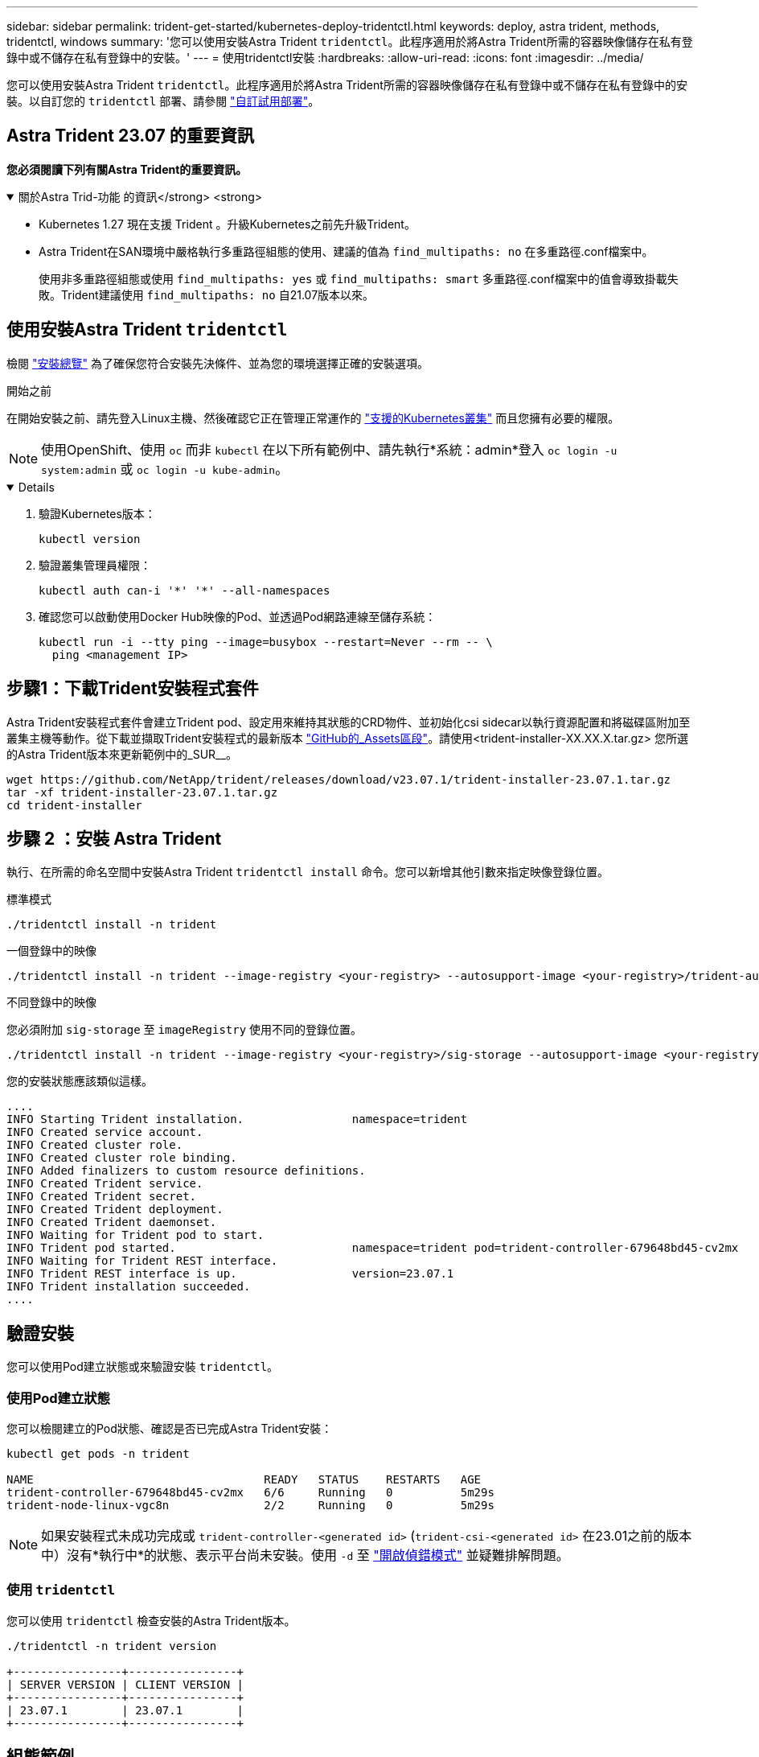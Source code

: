 ---
sidebar: sidebar 
permalink: trident-get-started/kubernetes-deploy-tridentctl.html 
keywords: deploy, astra trident, methods, tridentctl, windows 
summary: '您可以使用安裝Astra Trident `tridentctl`。此程序適用於將Astra Trident所需的容器映像儲存在私有登錄中或不儲存在私有登錄中的安裝。' 
---
= 使用tridentctl安裝
:hardbreaks:
:allow-uri-read: 
:icons: font
:imagesdir: ../media/


[role="lead"]
您可以使用安裝Astra Trident `tridentctl`。此程序適用於將Astra Trident所需的容器映像儲存在私有登錄中或不儲存在私有登錄中的安裝。以自訂您的 `tridentctl` 部署、請參閱  link:kubernetes-customize-deploy-tridentctl.html["自訂試用部署"]。



== Astra Trident 23.07 的重要資訊

*您必須閱讀下列有關Astra Trident的重要資訊。*

.關於Astra Trid-功能 的資訊</strong> <strong>
[%collapsible%open]
====
* Kubernetes 1.27 現在支援 Trident 。升級Kubernetes之前先升級Trident。
* Astra Trident在SAN環境中嚴格執行多重路徑組態的使用、建議的值為 `find_multipaths: no` 在多重路徑.conf檔案中。
+
使用非多重路徑組態或使用 `find_multipaths: yes` 或 `find_multipaths: smart` 多重路徑.conf檔案中的值會導致掛載失敗。Trident建議使用 `find_multipaths: no` 自21.07版本以來。



====


== 使用安裝Astra Trident `tridentctl`

檢閱 link:../trident-get-started/kubernetes-deploy.html["安裝總覽"] 為了確保您符合安裝先決條件、並為您的環境選擇正確的安裝選項。

.開始之前
在開始安裝之前、請先登入Linux主機、然後確認它正在管理正常運作的 link:requirements.html["支援的Kubernetes叢集"^] 而且您擁有必要的權限。


NOTE: 使用OpenShift、使用 `oc` 而非 `kubectl` 在以下所有範例中、請先執行*系統：admin*登入 `oc login -u system:admin` 或 `oc login -u kube-admin`。

[%collapsible%open]
====
. 驗證Kubernetes版本：
+
[listing]
----
kubectl version
----
. 驗證叢集管理員權限：
+
[listing]
----
kubectl auth can-i '*' '*' --all-namespaces
----
. 確認您可以啟動使用Docker Hub映像的Pod、並透過Pod網路連線至儲存系統：
+
[listing]
----
kubectl run -i --tty ping --image=busybox --restart=Never --rm -- \
  ping <management IP>
----


====


== 步驟1：下載Trident安裝程式套件

Astra Trident安裝程式套件會建立Trident pod、設定用來維持其狀態的CRD物件、並初始化csi sidecar以執行資源配置和將磁碟區附加至叢集主機等動作。從下載並擷取Trident安裝程式的最新版本 link:https://github.com/NetApp/trident/releases/latest["GitHub的_Assets區段"^]。請使用<trident-installer-XX.XX.X.tar.gz> 您所選的Astra Trident版本來更新範例中的_SUR__。

[listing]
----
wget https://github.com/NetApp/trident/releases/download/v23.07.1/trident-installer-23.07.1.tar.gz
tar -xf trident-installer-23.07.1.tar.gz
cd trident-installer
----


== 步驟 2 ：安裝 Astra Trident

執行、在所需的命名空間中安裝Astra Trident `tridentctl install` 命令。您可以新增其他引數來指定映像登錄位置。

[role="tabbed-block"]
====
.標準模式
--
[listing]
----
./tridentctl install -n trident
----
--
.一個登錄中的映像
--
[listing]
----
./tridentctl install -n trident --image-registry <your-registry> --autosupport-image <your-registry>/trident-autosupport:23.07 --trident-image <your-registry>/trident:23.07.1
----
--
.不同登錄中的映像
--
您必須附加 `sig-storage` 至 `imageRegistry` 使用不同的登錄位置。

[listing]
----
./tridentctl install -n trident --image-registry <your-registry>/sig-storage --autosupport-image <your-registry>/netapp/trident-autosupport:23.07 --trident-image <your-registry>/netapp/trident:23.07.1
----
--
====
您的安裝狀態應該類似這樣。

[listing]
----
....
INFO Starting Trident installation.                namespace=trident
INFO Created service account.
INFO Created cluster role.
INFO Created cluster role binding.
INFO Added finalizers to custom resource definitions.
INFO Created Trident service.
INFO Created Trident secret.
INFO Created Trident deployment.
INFO Created Trident daemonset.
INFO Waiting for Trident pod to start.
INFO Trident pod started.                          namespace=trident pod=trident-controller-679648bd45-cv2mx
INFO Waiting for Trident REST interface.
INFO Trident REST interface is up.                 version=23.07.1
INFO Trident installation succeeded.
....
----


== 驗證安裝

您可以使用Pod建立狀態或來驗證安裝 `tridentctl`。



=== 使用Pod建立狀態

您可以檢閱建立的Pod狀態、確認是否已完成Astra Trident安裝：

[listing]
----
kubectl get pods -n trident

NAME                                  READY   STATUS    RESTARTS   AGE
trident-controller-679648bd45-cv2mx   6/6     Running   0          5m29s
trident-node-linux-vgc8n              2/2     Running   0          5m29s
----

NOTE: 如果安裝程式未成功完成或 `trident-controller-<generated id>` (`trident-csi-<generated id>` 在23.01之前的版本中）沒有*執行中*的狀態、表示平台尚未安裝。使用 `-d` 至  link:../troubleshooting.html#troubleshooting-an-unsuccessful-trident-deployment-using-tridentctl["開啟偵錯模式"] 並疑難排解問題。



=== 使用 `tridentctl`

您可以使用 `tridentctl` 檢查安裝的Astra Trident版本。

[listing]
----
./tridentctl -n trident version

+----------------+----------------+
| SERVER VERSION | CLIENT VERSION |
+----------------+----------------+
| 23.07.1        | 23.07.1        |
+----------------+----------------+
----


== 組態範例

.範例 1 ：啟用 Astra Trident 在 Windows 節點上執行
[%collapsible%open]
====
若要啟用 Astra Trident 在 Windows 節點上執行：

[listing]
----
tridentctl install --windows -n trident
----
====
.範例 2 ：啟用強制分離
[%collapsible%open]
====
如需強制分離的詳細資訊、請參閱 link:..trident-get-started/kubernetes-customize-deploy.html["自訂Trident操作員安裝"]。

[listing]
----
tridentctl install --enable-force-detach=true -n trident
----
====